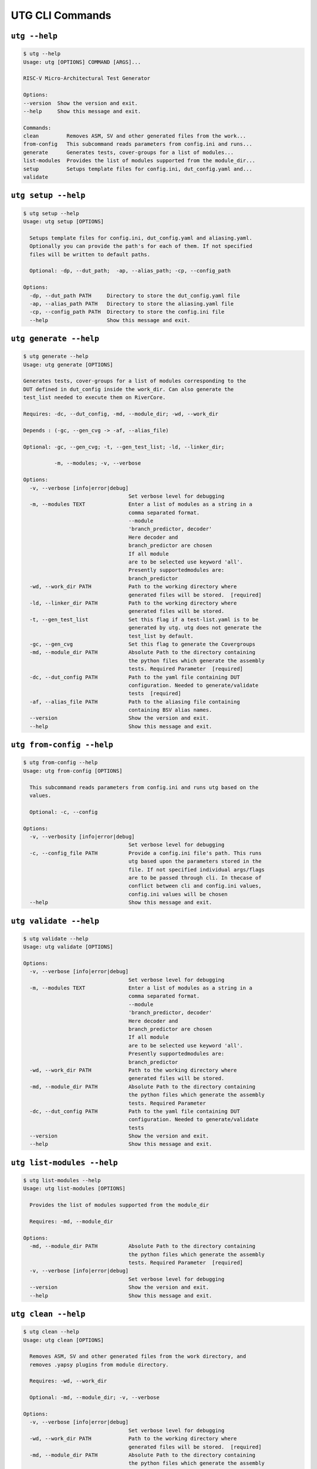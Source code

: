 .. See LICENSE.incore for details

.. highlight:: shell

.. _utg_cli:

################
UTG CLI Commands
################

==============
``utg --help``
==============

.. code-block:: shell-session

    $ utg --help
    Usage: utg [OPTIONS] COMMAND [ARGS]...

    RISC-V Micro-Architectural Test Generator

    Options:
    --version  Show the version and exit.
    --help     Show this message and exit.

    Commands:
    clean         Removes ASM, SV and other generated files from the work...
    from-config   This subcommand reads parameters from config.ini and runs...
    generate      Generates tests, cover-groups for a list of modules...
    list-modules  Provides the list of modules supported from the module_dir...
    setup         Setups template files for config.ini, dut_config.yaml and...
    validate
 

====================
``utg setup --help``
====================

.. code-block:: shell-session

    $ utg setup --help
    Usage: utg setup [OPTIONS]

      Setups template files for config.ini, dut_config.yaml and aliasing.yaml.
      Optionally you can provide the path's for each of them. If not specified
      files will be written to default paths.

      Optional: -dp, --dut_path;  -ap, --alias_path; -cp, --config_path

    Options:
      -dp, --dut_path PATH     Directory to store the dut_config.yaml file
      -ap, --alias_path PATH   Directory to store the aliasing.yaml file
      -cp, --config_path PATH  Directory to store the config.ini file
      --help                   Show this message and exit.
   

=======================
``utg generate --help``
=======================

.. code-block:: shell-session

    $ utg generate --help
    Usage: utg generate [OPTIONS]

    Generates tests, cover-groups for a list of modules corresponding to the
    DUT defined in dut_config inside the work_dir. Can also generate the
    test_list needed to execute them on RiverCore.

    Requires: -dc, --dut_config, -md, --module_dir; -wd, --work_dir

    Depends : (-gc, --gen_cvg -> -af, --alias_file)

    Optional: -gc, --gen_cvg; -t, --gen_test_list; -ld, --linker_dir;

              -m, --modules; -v, --verbose

    Options:
      -v, --verbose [info|error|debug]
                                      Set verbose level for debugging
      -m, --modules TEXT              Enter a list of modules as a string in a
                                      comma separated format.
                                      --module
                                      'branch_predictor, decoder'
                                      Here decoder and
                                      branch_predictor are chosen
                                      If all module
                                      are to be selected use keyword 'all'.
                                      Presently supportedmodules are:
                                      branch_predictor
      -wd, --work_dir PATH            Path to the working directory where
                                      generated files will be stored.  [required]
      -ld, --linker_dir PATH          Path to the working directory where
                                      generated files will be stored.
      -t, --gen_test_list             Set this flag if a test-list.yaml is to be
                                      generated by utg. utg does not generate the
                                      test_list by default.
      -gc, --gen_cvg                  Set this flag to generate the Covergroups
      -md, --module_dir PATH          Absolute Path to the directory containing
                                      the python files which generate the assembly
                                      tests. Required Parameter  [required]
      -dc, --dut_config PATH          Path to the yaml file containing DUT
                                      configuration. Needed to generate/validate
                                      tests  [required]
      -af, --alias_file PATH          Path to the aliasing file containing
                                      containing BSV alias names.
      --version                       Show the version and exit.
      --help                          Show this message and exit.


==========================
``utg from-config --help``
==========================

.. code-block:: shell-session

    $ utg from-config --help
    Usage: utg from-config [OPTIONS]

      This subcommand reads parameters from config.ini and runs utg based on the
      values.

      Optional: -c, --config

    Options:
      -v, --verbosity [info|error|debug]
                                      Set verbose level for debugging
      -c, --config_file PATH          Provide a config.ini file's path. This runs
                                      utg based upon the parameters stored in the
                                      file. If not specified individual args/flags
                                      are to be passed through cli. In thecase of
                                      conflict between cli and config.ini values,
                                      config.ini values will be chosen
      --help                          Show this message and exit.
   

=======================
``utg validate --help``
=======================

.. code-block:: shell-session

    $ utg validate --help
    Usage: utg validate [OPTIONS]

    Options:
      -v, --verbose [info|error|debug]
                                      Set verbose level for debugging
      -m, --modules TEXT              Enter a list of modules as a string in a
                                      comma separated format.
                                      --module
                                      'branch_predictor, decoder'
                                      Here decoder and
                                      branch_predictor are chosen
                                      If all module
                                      are to be selected use keyword 'all'.
                                      Presently supportedmodules are:
                                      branch_predictor
      -wd, --work_dir PATH            Path to the working directory where
                                      generated files will be stored.
      -md, --module_dir PATH          Absolute Path to the directory containing
                                      the python files which generate the assembly
                                      tests. Required Parameter
      -dc, --dut_config PATH          Path to the yaml file containing DUT
                                      configuration. Needed to generate/validate
                                      tests
      --version                       Show the version and exit.
      --help                          Show this message and exit.
      

===========================
``utg list-modules --help``
===========================

.. code-block:: shell-session

    $ utg list-modules --help
    Usage: utg list-modules [OPTIONS]

      Provides the list of modules supported from the module_dir

      Requires: -md, --module_dir

    Options:
      -md, --module_dir PATH          Absolute Path to the directory containing
                                      the python files which generate the assembly
                                      tests. Required Parameter  [required]
      -v, --verbose [info|error|debug]
                                      Set verbose level for debugging
      --version                       Show the version and exit.
      --help                          Show this message and exit.


====================
``utg clean --help``
====================

.. code-block:: shell-session

    $ utg clean --help
    Usage: utg clean [OPTIONS]

      Removes ASM, SV and other generated files from the work directory, and
      removes .yapsy plugins from module directory.

      Requires: -wd, --work_dir

      Optional: -md, --module_dir; -v, --verbose

    Options:
      -v, --verbose [info|error|debug]
                                      Set verbose level for debugging
      -wd, --work_dir PATH            Path to the working directory where
                                      generated files will be stored.  [required]
      -md, --module_dir PATH          Absolute Path to the directory containing
                                      the python files which generate the assembly
                                      tests. Required Parameter
      --version                       Show the version and exit.
      --help                          Show this message and exit.
    


